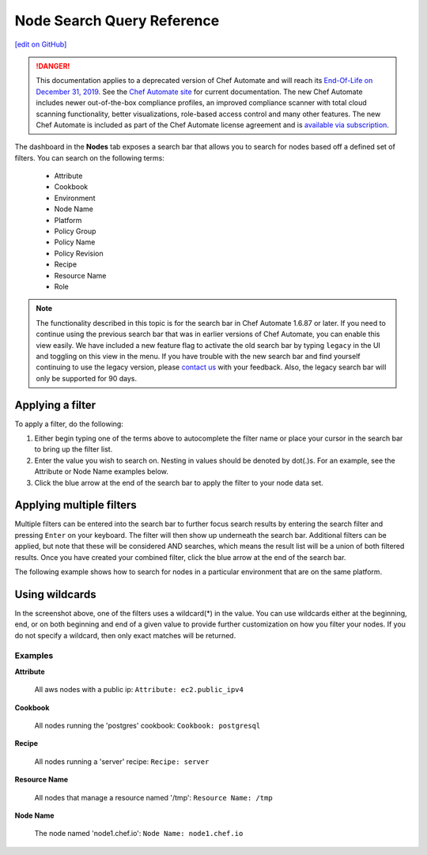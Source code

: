 =====================================================
Node Search Query Reference
=====================================================
`[edit on GitHub] <https://github.com/chef/chef-web-docs/blob/master/chef_master/source/search_query_chef_automate.rst>`__

.. meta:: 
    :robots: noindex 

.. tag chef_automate_mark

.. image:: ../../images/a2_docs_banner.svg
   :target: https://automate.chef.io/docs

.. end_tag


.. tag EOL_a1

.. danger:: This documentation applies to a deprecated version of Chef Automate and will reach its `End-Of-Life on December 31, 2019 </versions.html#deprecated-products-and-versions>`__. See the `Chef Automate site <https://automate.chef.io/docs/quickstart/>`__ for current documentation. The new Chef Automate includes newer out-of-the-box compliance profiles, an improved compliance scanner with total cloud scanning functionality, better visualizations, role-based access control and many other features. The new Chef Automate is included as part of the Chef Automate license agreement and is `available via subscription <https://www.chef.io/pricing/>`_.

.. end_tag

The dashboard in the **Nodes** tab exposes a search bar that allows you to search for nodes based off a
defined set of filters. You can search on the following terms:

  * Attribute
  * Cookbook
  * Environment
  * Node Name
  * Platform
  * Policy Group
  * Policy Name
  * Policy Revision
  * Recipe
  * Resource Name
  * Role

.. note:: The functionality described in this topic is for the search bar in Chef Automate 1.6.87 or later. If you need to continue using the previous search bar that was in earlier versions of Chef Automate, you can enable this view easily. We have included a new feature flag to activate the old search bar by typing ``legacy`` in the UI and toggling on this view in the menu. If you have trouble with the new search bar and find yourself continuing to use the legacy version, please `contact us <https://feedback.chef.io/>`_ with your feedback. Also, the legacy search bar will only be supported for 90 days.



Applying a filter
-----------------------------------------
To apply a filter, do the following:

#. Either begin typing one of the terms above to autocomplete the filter name or place your cursor in the search bar to bring up the filter list. 
#. Enter the value you wish to search on. Nesting in values should be denoted by dot(.)s. For an example, see the Attribute or Node Name examples below.
#. Click the blue arrow at the end of the search bar to apply the filter to your node data set. 

Applying multiple filters
-----------------------------------------

Multiple filters can be entered into the search bar to further focus search
results by entering the search filter and pressing ``Enter`` on your keyboard. The filter will then show up underneath the search bar. Additional filters can be applied, but note that these will be considered AND searches, which means the result list will be a union of both filtered results. Once you have created your combined filter, click the blue arrow at the end of the search bar. 

The following example shows how to search for nodes in a particular environment that are on the same platform. 

.. image:: ../../images/node_multi_filter.png

Using wildcards
-----------------------------------------

In the screenshot above, one of the filters uses a wildcard(*) in the value. You can use wildcards either at the beginning, end, or on both beginning and end of a given value to provide further customization on how you filter your nodes. If you do not specify a wildcard, then only exact matches will be returned.

Examples
================================

**Attribute**

   All aws nodes with a public ip: ``Attribute: ec2.public_ipv4``

**Cookbook**

   All nodes running the 'postgres' cookbook: ``Cookbook: postgresql``

**Recipe**

   All nodes running a 'server' recipe: ``Recipe: server``

**Resource Name**

   All nodes that manage a resource named '/tmp': ``Resource Name: /tmp``

**Node Name**

   The node named 'node1.chef.io': ``Node Name: node1.chef.io``
